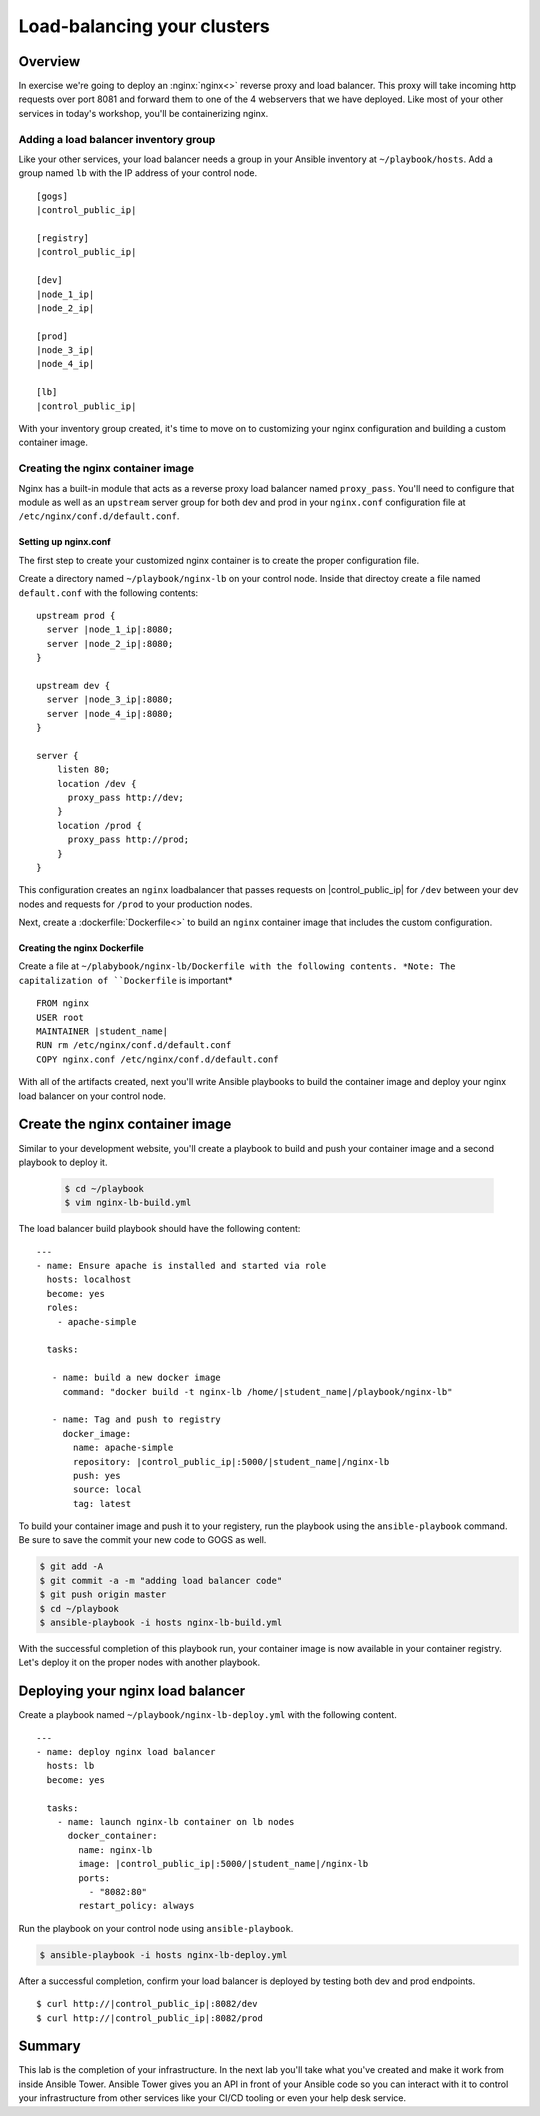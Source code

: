 .. sectionauthor:: Chris Reynolds <creynold@redhat.com>
.. _docs admin: creynold@redhat.com

=================================
Load-balancing your clusters
=================================

Overview
`````````

In exercise we're going to deploy an :nginx:`nginx<>` reverse proxy and load balancer.  This proxy will take incoming http requests over port 8081
and forward them to one of the 4 webservers that we have deployed. Like most of your other services in today's workshop, you'll be containerizing nginx.

Adding a load balancer inventory group
---------------------------------------

Like your other services, your load balancer needs a group in your Ansible inventory at ``~/playbook/hosts``. Add a group named ``lb`` with the IP address of your control node.

.. parsed-literal::
  [gogs]
  |control_public_ip|

  [registry]
  |control_public_ip|

  [dev]
  |node_1_ip|
  |node_2_ip|

  [prod]
  |node_3_ip|
  |node_4_ip|

  [lb]
  |control_public_ip|

With your inventory group created, it's time to move on to customizing your nginx configuration and building a custom container image.

Creating the nginx container image
-----------------------------------

Nginx has a built-in module that acts as a reverse proxy load balancer named ``proxy_pass``. You'll need to configure that module as well as an ``upstream`` server group for both dev and prod in your ``nginx.conf`` configuration file at ``/etc/nginx/conf.d/default.conf``.

Setting up nginx.conf
~~~~~~~~~~~~~~~~~~~~~~~

The first step to create your customized nginx container is to create the proper configuration file.

Create a directory named ``~/playbook/nginx-lb`` on your control node. Inside that directoy create a file named ``default.conf`` with the following contents:

.. parsed-literal::

  upstream prod {
    server |node_1_ip|:8080;
    server |node_2_ip|:8080;
  }

  upstream dev {
    server |node_3_ip|:8080;
    server |node_4_ip|:8080;
  }

  server {
      listen 80;
      location /dev {
        proxy_pass \http://dev;
      }
      location /prod {
        proxy_pass \http://prod;
      }
  }

This configuration creates an ``nginx`` loadbalancer that passes requests on |control_public_ip| for ``/dev`` between your dev nodes and requests for ``/prod`` to your production nodes.

Next, create a :dockerfile:`Dockerfile<>` to build an ``nginx`` container image that includes the custom configuration.

Creating the nginx Dockerfile
~~~~~~~~~~~~~~~~~~~~~~~~~~~~~~~

Create a file at ``~/plabybook/nginx-lb/Dockerfile with the following contents. *Note: The capitalization of ``Dockerfile`` is important*

.. parsed-literal::

  FROM nginx
  USER root
  MAINTAINER |student_name|
  RUN rm /etc/nginx/conf.d/default.conf
  COPY nginx.conf /etc/nginx/conf.d/default.conf

With all of the artifacts created, next you'll write Ansible playbooks to build the container image and deploy your nginx load balancer on your control node.

Create the nginx container image
``````````````````````````````````
Similar to your development website, you'll create a playbook to build and push your container image and a second playbook to deploy it.

  .. code-block:: bash

    $ cd ~/playbook
    $ vim nginx-lb-build.yml

The load balancer build playbook should have the following content:

.. parsed-literal::

  ---
  - name: Ensure apache is installed and started via role
    hosts: localhost
    become: yes
    roles:
      - apache-simple

    tasks:

     - name: build a new docker image
       command: "docker build -t nginx-lb /home/|student_name|/playbook/nginx-lb"

     - name: Tag and push to registry
       docker_image:
         name: apache-simple
         repository: |control_public_ip|:5000/|student_name|/nginx-lb
         push: yes
         source: local
         tag: latest

To build your container image and push it to your registery, run the playbook using the ``ansible-playbook`` command. Be sure to save the commit your new code to GOGS as well.

.. code-block:: bash

  $ git add -A
  $ git commit -a -m "adding load balancer code"
  $ git push origin master
  $ cd ~/playbook
  $ ansible-playbook -i hosts nginx-lb-build.yml

With the successful completion of this playbook run, your container image is now available in your container registry. Let's deploy it on the proper nodes with another playbook.

Deploying your nginx load balancer
```````````````````````````````````

Create a playbook named ``~/playbook/nginx-lb-deploy.yml`` with the following content.

.. parsed-literal::

  ---
  - name: deploy nginx load balancer
    hosts: lb
    become: yes

    tasks:
      - name: launch nginx-lb container on lb nodes
        docker_container:
          name: nginx-lb
          image: |control_public_ip|:5000/|student_name|/nginx-lb
          ports:
            - "8082:80"
          restart_policy: always

Run the playbook on your control node using ``ansible-playbook``.

.. code-block:: bash

  $ ansible-playbook -i hosts nginx-lb-deploy.yml

After a successful completion, confirm your load balancer is deployed by testing both dev and prod endpoints.

.. parsed-literal::

  $ curl \http://|control_public_ip|:8082/dev
  $ curl \http://|control_public_ip|:8082/prod

Summary
````````

This lab is the completion of your infrastructure. In the next lab you'll take what you've created and make it work from inside Ansible Tower. Ansible Tower gives you an API in front of your Ansible code so you can interact with it to control your infrastructure from other services like your CI/CD tooling or even your help desk service. 
